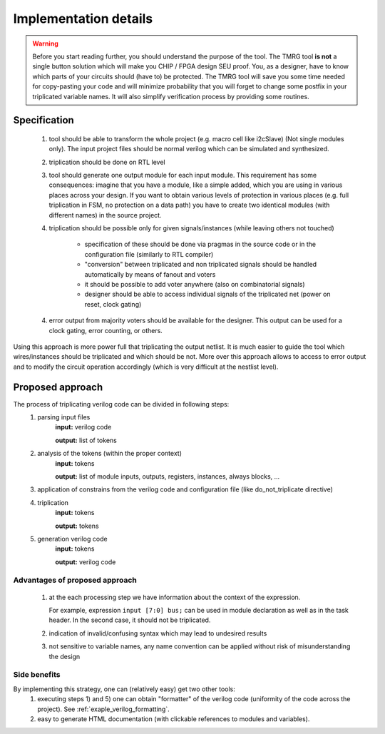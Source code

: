 Implementation details
**********************

.. warning:: Before you start reading further, you should understand the purpose of the tool. 
   The TMRG tool **is not** a single button solution which will make you CHIP / FPGA design SEU proof.
   You, as a designer, have to know which parts of your circuits should (have to) be protected. 
   The TMRG tool will save you some time needed for copy-pasting your code and will minimize probability that you will forget to change some postfix in your triplicated variable names. 
   It will also simplify verification process by providing some routines. 



Specification
-------------

  1) tool should be able to transform the whole project (e.g. macro cell like i2cSlave) (Not single modules only). 
     The input project files should be normal verilog which can be simulated and synthesized.
  2) triplication should be done on RTL level
  3) tool should generate one output module for each input module. This requirement has some consequences: imagine that you have a module, like a simple added, which you are using in various places across your design. If you want to obtain various levels of protection in various places (e.g. full triplication in FSM, no protection on a data path) you have to create two identical modules (with different names) in the source project.
  4) triplication should be possible only for given signals/instances (while leaving others not touched)

      - specification of these should be done via pragmas in the source code or in the configuration file (similarly to RTL compiler)
      - "conversion" between triplicated and non triplicated signals should be handled automatically by means of fanout and voters
      - it should be possible to add voter anywhere (also on combinatorial signals)
      - designer should be able to access individual signals of the triplicated net (power on reset, clock gating)

  4) error output from majority voters should be available for the designer. This output can be used for a clock gating, error counting, or others.


..  4) (too some extend) understand the circuit (detect whether logic is combinatorial or sequential)
..      - the goal is not to write synthesizer which understand all possible cases
..      - simple approach: use blocking assignments for combinatorial logic and non blocking assignments for sequential logic
..      - defining common coding standard for FSM is not strictly necessary, but function to recognize and transform each type of coding has to be added and tested. 

Using this approach is more power full that triplicating the output netlist. 
It is much easier to guide the tool which wires/instances should be triplicated and which should be not. More over this approach allows to access to error output and to modify the circuit operation accordingly (which is very difficult at the nestlist level). 

.. FSM implementation
.. ^^^^^^^^^^^^^^^^^^

.. As it has been disused in section :ref:`sec-fsm-triplication`, triplication at
.. the output and triplication at the output of the register is possible. 
.. To keep implementation similar for FSM and data path, the triplication at 
.. the register input is chosen. 

.. Recommendation for FSM coding style:

.. .. code-block:: verilog
.. 
..    module fsm(in1, in2, out1, clk, rst);
..      input in1,in2,clk,rst;
..      output out1;
..      reg out1,out1next;
..      
..      always 
..        if (in1)
..          out1next= ~in2;
..        else
..          out1next=in1 ^ out1;
..      
..      always @(posedge clk or posedge rst)
..      begin
..        if (rst)
..          out1<=1'b0;
..        else
..          out1<= out1next;
..      end
..    endmodule

.. Other remarks
.. ^^^^^^^^^^^^^

..   1) keep verilog code clean and simple. e.g. DO NOT introduce unnecessary temporary variables, like::

..        module moduleOut(in1, in2, out1);
..          input in1,in2;
..          output out1;
..          reg out1,out1next;
..          wire tmp;
..          assign tmp=in1;
..          moduleIn instIn( .in1(tmp), .in2(in2), .out1(out));
..        endmodule
   
..      Tool will not crash because of that, however propagation of properties (like do not triplicate) may not work properly (as stated above, the goal of the project is not writing full blown synthesizer). 
   
Proposed approach
-----------------
The process of triplicating verilog code can be divided in following steps:
  1) parsing input files
       **input:** verilog code

       **output:** list of tokens
  2) analysis of the tokens (within the proper context)
       **input:** tokens

       **output:** list of module inputs, outputs, registers, instances, always blocks, ...
  3) application of constrains from the verilog code and configuration file (like do_not_triplicate directive)
  4) triplication
       **input:** tokens

       **output:** tokens
  5) generation verilog code
       **input:** tokens

       **output:** verilog code

Advantages of proposed approach
^^^^^^^^^^^^^^^^^^^^^^^^^^^^^^^
  1) at the each processing step we have information about the context of the expression. 

     For example, expression ``input [7:0] bus;`` can be used in module declaration as well as in the task header. In the second case, it should not be triplicated.
  2) indication of invalid/confusing syntax which may lead to undesired results
  3) not sensitive to variable names, any name convention can be applied without risk of misunderstanding the design

.. How triplication is implemented
.. ^^^^^^^^^^^^^^^^^^^^^^^^^^^^^^^

.. For each functional block we have a callback. 
.. The naive implementation of triplication may look like:

.. .. code-block:: verilog

..    def tmrModule(tokens):         <- tokens from the source code
..      return tokens+tokens+tokens  <- tokens for output code

Side benefits
^^^^^^^^^^^^^

By implementing this strategy, one can (relatively easy) get two other tools:
  1) executing steps 1) and 5) one can obtain "formatter" of the verilog code (uniformity of the code across the project). See :ref:`exaple_verilog_formatting`.
  2) easy to generate HTML documentation (with clickable references to modules and variables). 


